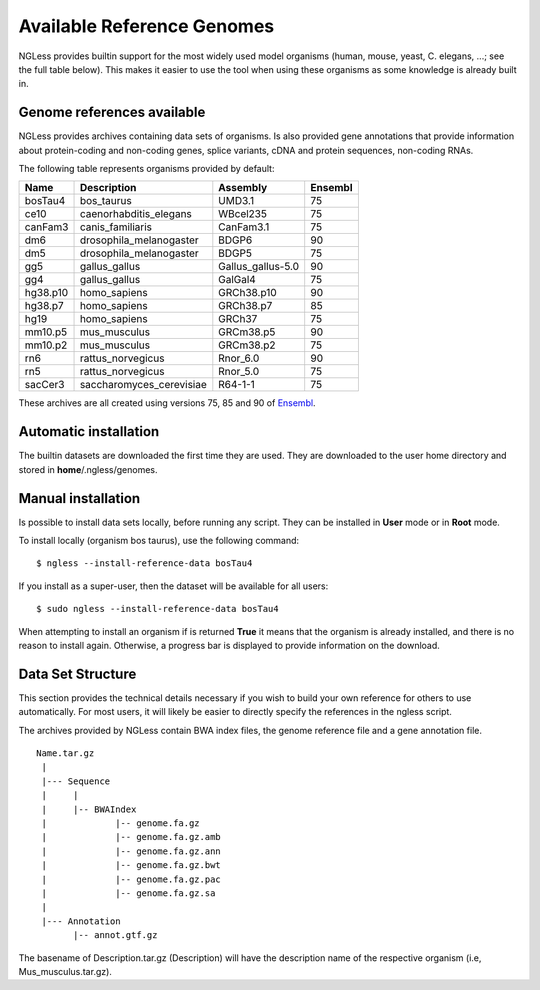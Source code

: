 .. _Organisms:

Available Reference Genomes
===========================

NGLess provides builtin support for the most widely used model organisms
(human, mouse, yeast, C. elegans, ...; see the full table below). This makes it
easier to use the tool when using these organisms as some knowledge is already
built in.

Genome references available
---------------------------

NGLess provides archives containing data sets of organisms. Is also provided
gene annotations that provide information about protein-coding and non-coding
genes, splice variants, cDNA and protein sequences, non-coding RNAs.

The following table represents organisms provided by default:

+-----------+-----------------------------+-------------------+---------+
| Name      | Description                 | Assembly          | Ensembl |
+===========+=============================+===================+=========+
| bosTau4   | bos\_taurus                 | UMD3.1            | 75      |
+-----------+-----------------------------+-------------------+---------+
| ce10      | caenorhabditis\_elegans     | WBcel235          | 75      |
+-----------+-----------------------------+-------------------+---------+
| canFam3   | canis\_familiaris           | CanFam3.1         | 75      |
+-----------+-----------------------------+-------------------+---------+
| dm6       | drosophila\_melanogaster    | BDGP6             | 90      |
+-----------+-----------------------------+-------------------+---------+
| dm5       | drosophila\_melanogaster    | BDGP5             | 75      |
+-----------+-----------------------------+-------------------+---------+
| gg5       | gallus_gallus               | Gallus_gallus-5.0 | 90      |
+-----------+-----------------------------+-------------------+---------+
| gg4       | gallus_gallus               | GalGal4           | 75      |
+-----------+-----------------------------+-------------------+---------+
| hg38.p10  | homo\_sapiens               | GRCh38.p10        | 90      |
+-----------+-----------------------------+-------------------+---------+
| hg38.p7   | homo\_sapiens               | GRCh38.p7         | 85      |
+-----------+-----------------------------+-------------------+---------+
| hg19      | homo\_sapiens               | GRCh37            | 75      |
+-----------+-----------------------------+-------------------+---------+
| mm10.p5   | mus\_musculus               | GRCm38.p5         | 90      |
+-----------+-----------------------------+-------------------+---------+
| mm10.p2   | mus\_musculus               | GRCm38.p2         | 75      |
+-----------+-----------------------------+-------------------+---------+
| rn6       | rattus\_norvegicus          | Rnor\_6.0         | 90      |
+-----------+-----------------------------+-------------------+---------+
| rn5       | rattus\_norvegicus          | Rnor\_5.0         | 75      |
+-----------+-----------------------------+-------------------+---------+
| sacCer3   | saccharomyces\_cerevisiae   | R64-1-1           | 75      |
+-----------+-----------------------------+-------------------+---------+

These archives are all created using versions 75, 85 and 90 of `Ensembl
<http://www.ensembl.org/>`__.

Automatic installation
----------------------

The builtin datasets are downloaded the first time they are used. They are
downloaded to the user home directory and stored in **home**/.ngless/genomes.

Manual installation
--------------------

Is possible to install data sets locally, before running any script. They can
be installed in **User** mode or in **Root** mode.

To install locally (organism bos taurus), use the following command::

  $ ngless --install-reference-data bosTau4

If you install as a super-user, then the dataset will be available for all
users::

  $ sudo ngless --install-reference-data bosTau4

When attempting to install an organism if is returned **True** it means that
the organism is already installed, and there is no reason to install again.
Otherwise, a progress bar is displayed to provide information on the download.

Data Set Structure
-------------------

This section provides the technical details necessary if you wish to build your
own reference for others to use automatically. For most users, it will likely
be easier to directly specify the references in the ngless script.

The archives provided by NGLess contain BWA index files, the genome reference
file and a gene annotation file.

::

 Name.tar.gz
  |
  |--- Sequence
  |     |
  |     |-- BWAIndex
  |             |-- genome.fa.gz
  |             |-- genome.fa.gz.amb
  |             |-- genome.fa.gz.ann
  |             |-- genome.fa.gz.bwt
  |             |-- genome.fa.gz.pac
  |             |-- genome.fa.gz.sa
  |
  |--- Annotation
        |-- annot.gtf.gz

The basename of Description.tar.gz (Description) will have the description name
of the respective organism (i.e, Mus_musculus.tar.gz).

